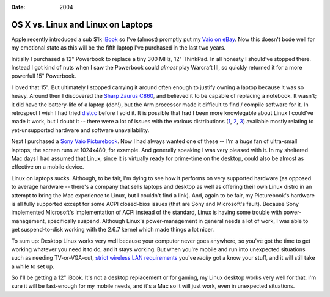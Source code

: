 :Date: 2004

.. _osx-linux-laptops:

===================================
OS X vs. Linux and Linux on Laptops
===================================

.. index:: computing, os x, unix

Apple recently introduced a sub $1k `iBook`_ so I've (almost) promptly put my
`Vaio on eBay`_. Now this doesn't bode well for my emotional state as this
will be the fifth laptop I've purchased in the last two years.

Initially I purchased a 12" Powerbook to replace a tiny 300 MHz, 12"
ThinkPad. In all honesty I should've stopped there. Instead I got kind of
nuts when I saw the Powerbook could *almost* play Warcraft III, so quickly
returned it for a more powerfull 15" Powerbook.

I loved that 15". But ultimately I stopped carrying it around often enough to
justify owning a laptop because it was so heavy. Around then I discovered the
`Sharp Zaurus C860`_, and believed it to be capable of replacing a notebook.
It wasn't; it did have the battery-life of a laptop (doh!), but the Arm
processor made it difficult to find / compile software for it. In retrospect
I wish I had tried `distcc`_ before I sold it. It is possible that had I been
more knowlegable about Linux I could've made it work, but I doubt it -- there
were a lot of issues with the various distributions (`1`_, `2`_, `3`_)
available mostly relating to yet-unsupported hardware and software
unavailability.

Next I purchased a `Sony Vaio Picturebook`_. Now I had always wanted one of
these -- I'm a *huge* fan of ultra-small laptops; the screen runs at
1024x480, for example. And generally speaking I was very pleased with it. In
my sheltered Mac days I had assumed that Linux, since it is virtually ready
for prime-time on the desktop, could also be almost as effective on a mobile
device.

Linux on laptops sucks. Although, to be fair, I'm dying to see how it
performs on very supported hardware (as opposed to average hardware --
there's a company that sells laptops and desktop as well as offering their
own Linux distro in an attempt to bring the Mac experience to Linux, but I
couldn't find a link). And, again to be fair, my Picturebook's hardware is
all fully supported except for some ACPI closed-bios issues (that are Sony
and Microsoft's fault). Because Sony implemented Microsoft's implementation
of ACPI instead of the standard, Linux is having some trouble with power-
management, specifically suspend. Although Linux's power-management in
general needs a lot of work, I was able to get suspend-to-disk working with
the 2.6.7 kernel which made things a lot nicer.

To sum up: Desktop Linux works very well because your computer never goes
anywhere, so you've got the time to get working whatever you need it to do,
and it stays working. But when you're mobile and run into unexpected
situations such as needing TV-or-VGA-out, `strict wireless LAN requirements`_
you've *really* got a know your stuff, and it will still take a while to set
up.

So I'll be getting a 12" iBook. It's not a desktop replacement or for gaming,
my Linux desktop works very well for that. I'm sure it will be fast-enough
for my mobile needs, and it's a Mac so it will just work, even in unexpected
situations.

.. _iBook: http://www.apple.com/ibook/
.. _Vaio on eBay:
    http://cgi.ebay.com/ws/eBayISAPI.dll?ViewItem&item=6717542838
.. _Sharp Zaurus C860:
    http://www.pdabuyersguide.com/sharp_zaurus_C860.htm
.. _distcc:
    http://freshmeat.net/projects/distcc/?branch_id=29642&release_id=175494
.. _1: http://www.pdaxrom.org/
.. _2: http://openzaurus.org/www/
.. _3: http://my-zaurus.narod.ru/cacko.html
.. _Sony Vaio Picturebook: http://eseth.com/filez/vaio/
.. _strict wireless LAN requirements:
    http://wireless.utah.edu/global/dot1x/index.html
